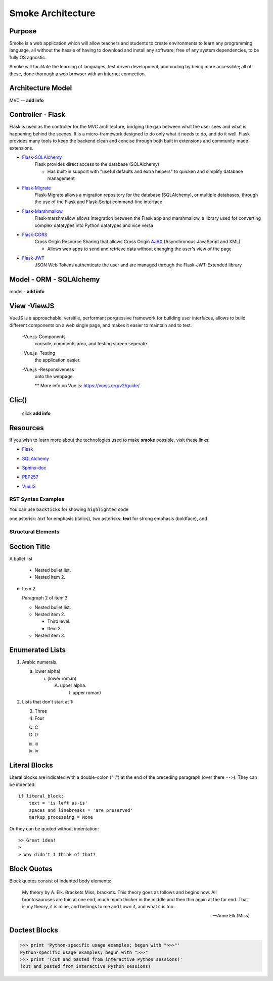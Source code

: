 ==================
Smoke Architecture
==================


Purpose
-------

Smoke is a web application which will allow teachers and
students to create environments to learn any programming
language, all without the hassle of having to download and
install any software; free of any system dependencies, to be
fully OS agnostic.

Smoke will facilitate the learning of languages,
test driven development, and coding by being more accessible;
all of these, done thorough a web browser with an internet connection.

Architecture Model
------------------

MVC -- **add info**




Controller - Flask
------------------

Flask is used as the controller for the MVC architecture, bridging the gap
between what the user sees and what is happening behind the scenes.  It is a
micro-framework designed to do only what it needs to do, and do it well.
Flask provides many tools to keep the backend clean and concise through both built in extensions
and community made extensions.

- Flask-SQLAlchemy_
    .. _Flask-SQLAlchemy: http://flask-sqlalchemy.pocoo.org/2.3/

    Flask provides direct access to the database (SQLAlchemy)

    * Has built-in support with "useful defaults and extra helpers" to quicken and simplify database management

- Flask-Migrate_
    .. _Flask-Migrate: https://flask-migrate.readthedocs.io/en/latest/

    Flask-Migrate allows a migration repository for the database (SQLAlchemy), or multiple databases, through the
    use of the Flask and Flask-Script command-line interface

- Flask-Marshmallow_
    .. _Flask-Marshmallow: https://flask-marshmallow.readthedocs.io/en/latest/

    Flask-marshmallow allows integration between the Flask app and marshmallow,
    a library used for converting complex datatypes into Python datatypes and vice versa

- Flask-CORS_
    .. _Flask-CORS: https://flask-cors.readthedocs.io/en/latest/

    Cross Origin Resource Sharing that allows Cross Origin AJAX_ (Asynchronous JavaScript
    and XML)

    .. _AJAX: http://http://www.ajax-cross-origin.com/how.html

    * Allows web apps to send and retrieve data without changing the user's view of the page

- Flask-JWT_
    .. _Flask-JWT: https://flask-jwt-extended.readthedocs.io/en/latest/

    JSON Web Tokens authenticate the user and are managed through the Flask-JWT-Extended
    library




Model - ORM - SQLAlchemy
-------------------------

model - **add info**




View -ViewJS
-----
VueJS is a approachable, versitile, performant porgressive framework
for building user interfaces, allows to build different 
components on a web single page, and makes it easier to maintain and 
to test.

  -Vue.js-Components
    .. allow Smoker to have all the different componets such as the editor,
    console, comments area, and testing screen seperate.

  -Vue.js -Testing 
    .. Because all the components are separate it makes testing and maintaing 
    the application easier.

  -Vue.js -Responsiveness
    .. Vue Framework is responsive which allows for changes to immediatly be updated 
    onto the webpage. 

    ** More info on Vue.js: https://vuejs.org/v2/guide/ 

Clic()
------

 click **add info**


Resources
---------

If you wish to learn more about the technologies used to make **smoke**
possible, visit these links:

* Flask_

.. _Flask: http://flask.pocoo.org/

* SQLAlchemy_

.. _SQLAlchemy: https://www.sqlalchemy.org/library.html

* Sphinx-doc_

.. _Sphinx-doc: http://www.sphinx-doc.org/en/master/

* PEP257_

.. _PEP257: https://www.python.org/dev/peps/pep-0257/

* VueJS_

.. _VueJS: https://vuejs.org/v2/guide/



RST Syntax Examples
===================

You can use ``backticks`` for showing ``highlighted`` code

one asterisk: *text* for emphasis (italics),
two asterisks: **text** for strong emphasis (boldface), and


Structural Elements
===================

Section Title
-------------








A bullet list

  + Nested bullet list.
  + Nested item 2.

- Item 2.

  Paragraph 2 of item 2.

  * Nested bullet list.
  * Nested item 2.

    - Third level.
    - Item 2.

  * Nested item 3.

Enumerated Lists
----------------

1. Arabic numerals.

   a) lower alpha)

      (i) (lower roman)

          A. upper alpha.

             I) upper roman)

2. Lists that don't start at 1:

   3. Three

   4. Four

   C. C

   D. D

   iii. iii

   iv. iv

Literal Blocks
--------------

Literal blocks are indicated with a double-colon ("::") at the end of
the preceding paragraph (over there ``-->``).  They can be indented::

    if literal_block:
        text = 'is left as-is'
        spaces_and_linebreaks = 'are preserved'
        markup_processing = None

Or they can be quoted without indentation::

>> Great idea!
>
> Why didn't I think of that?


Block Quotes
------------

Block quotes consist of indented body elements:

    My theory by A. Elk.  Brackets Miss, brackets.  This theory goes
    as follows and begins now.  All brontosauruses are thin at one
    end, much much thicker in the middle and then thin again at the
    far end.  That is my theory, it is mine, and belongs to me and I
    own it, and what it is too.

    -- Anne Elk (Miss)

Doctest Blocks
--------------

>>> print 'Python-specific usage examples; begun with ">>>"'
Python-specific usage examples; begun with ">>>"
>>> print '(cut and pasted from interactive Python sessions)'
(cut and pasted from interactive Python sessions)